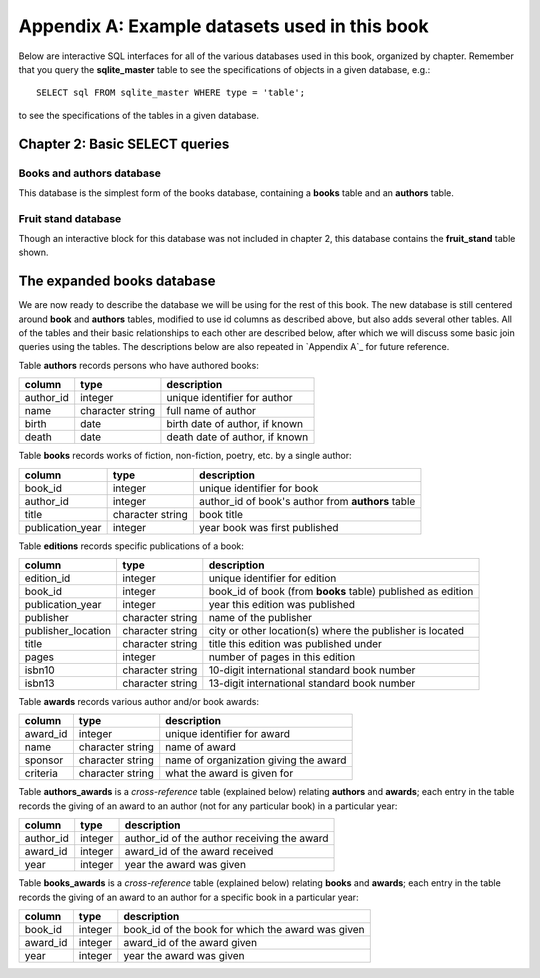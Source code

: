 .. _appendix-a:

==============================================
Appendix A: Example datasets used in this book
==============================================

Below are interactive SQL interfaces for all of the various databases used in this book, organized by chapter.  Remember that you query the **sqlite_master** table to see the specifications of objects in a given database, e.g.:

::

    SELECT sql FROM sqlite_master WHERE type = 'table';

to see the specifications of the tables in a given database.

Chapter 2: Basic SELECT queries
:::::::::::::::::::::::::::::::

Books and authors database
--------------------------

This database is the simplest form of the books database, containing a **books** table and an **authors** table.

.. activecode:: appendix_a_ch2_books
    :language: sql
    :dburl: /_static/simple_books.sqlite3

    SELECT * FROM books;

Fruit stand database
--------------------

Though an interactive block for this database was not included in chapter 2, this database contains the **fruit_stand** table shown.

.. activecode:: appendix_a_ch2_fruit_stand
    :language: sql
    :dburl: /_static/fruit_stand.sqlite3

    SELECT * FROM fruit_stand;

The expanded books database
:::::::::::::::::::::::::::

We are now ready to describe the database we will be using for the rest of this book.  The new database is still centered around **book** and **authors** tables, modified to use id columns as described above, but also adds several other tables.  All of the tables and their basic relationships to each other are described below, after which we will discuss some basic join queries using the tables.  The descriptions below are also repeated in `Appendix A`_ for future reference.

.. container:: data-dictionary

    Table **authors** records persons who have authored books:

    ========== ================= ===================================
    column     type              description
    ========== ================= ===================================
    author_id  integer           unique identifier for author
    name       character string  full name of author
    birth      date              birth date of author, if known
    death      date              death date of author, if known
    ========== ================= ===================================

.. container:: data-dictionary

    Table **books** records works of fiction, non-fiction, poetry, etc. by a single author:

    ================ ================= ===================================
    column           type              description
    ================ ================= ===================================
    book_id          integer           unique identifier for book
    author_id        integer           author_id of book's author from **authors** table
    title            character string  book title
    publication_year integer           year book was first published
    ================ ================= ===================================


.. container:: data-dictionary

    Table **editions** records specific publications of a book:

    ================== ================= ===================================
    column             type              description
    ================== ================= ===================================
    edition_id         integer           unique identifier for edition
    book_id            integer           book_id of book (from **books** table) published as edition
    publication_year   integer           year this edition was published
    publisher          character string  name of the publisher
    publisher_location character string  city or other location(s) where the publisher is located
    title              character string  title this edition was published under
    pages              integer           number of pages in this edition
    isbn10             character string  10-digit international standard book number
    isbn13             character string  13-digit international standard book number
    ================== ================= ===================================


.. container:: data-dictionary

    Table **awards** records various author and/or book awards:

    ================== ================= ===================================
    column             type              description
    ================== ================= ===================================
    award_id           integer           unique identifier for award
    name               character string  name of award
    sponsor            character string  name of organization giving the award
    criteria           character string  what the award is given for
    ================== ================= ===================================


.. container:: data-dictionary

    Table **authors_awards** is a *cross-reference* table (explained below) relating **authors** and **awards**; each entry in the table records the giving of an award to an author (not for any particular book) in a particular year:

    ================== ================= ===================================
    column             type              description
    ================== ================= ===================================
    author_id          integer           author_id of the author receiving the award
    award_id           integer           award_id of the award received
    year               integer           year the award was given
    ================== ================= ===================================


.. container:: data-dictionary

    Table **books_awards** is a *cross-reference* table (explained below) relating **books** and **awards**; each entry in the table records the giving of an award to an author for a specific book in a particular year:

    ================== ================= ===================================
    column             type              description
    ================== ================= ===================================
    book_id            integer           book_id of the book for which the award was given
    award_id           integer           award_id of the award given
    year               integer           year the award was given
    ================== ================= ===================================
